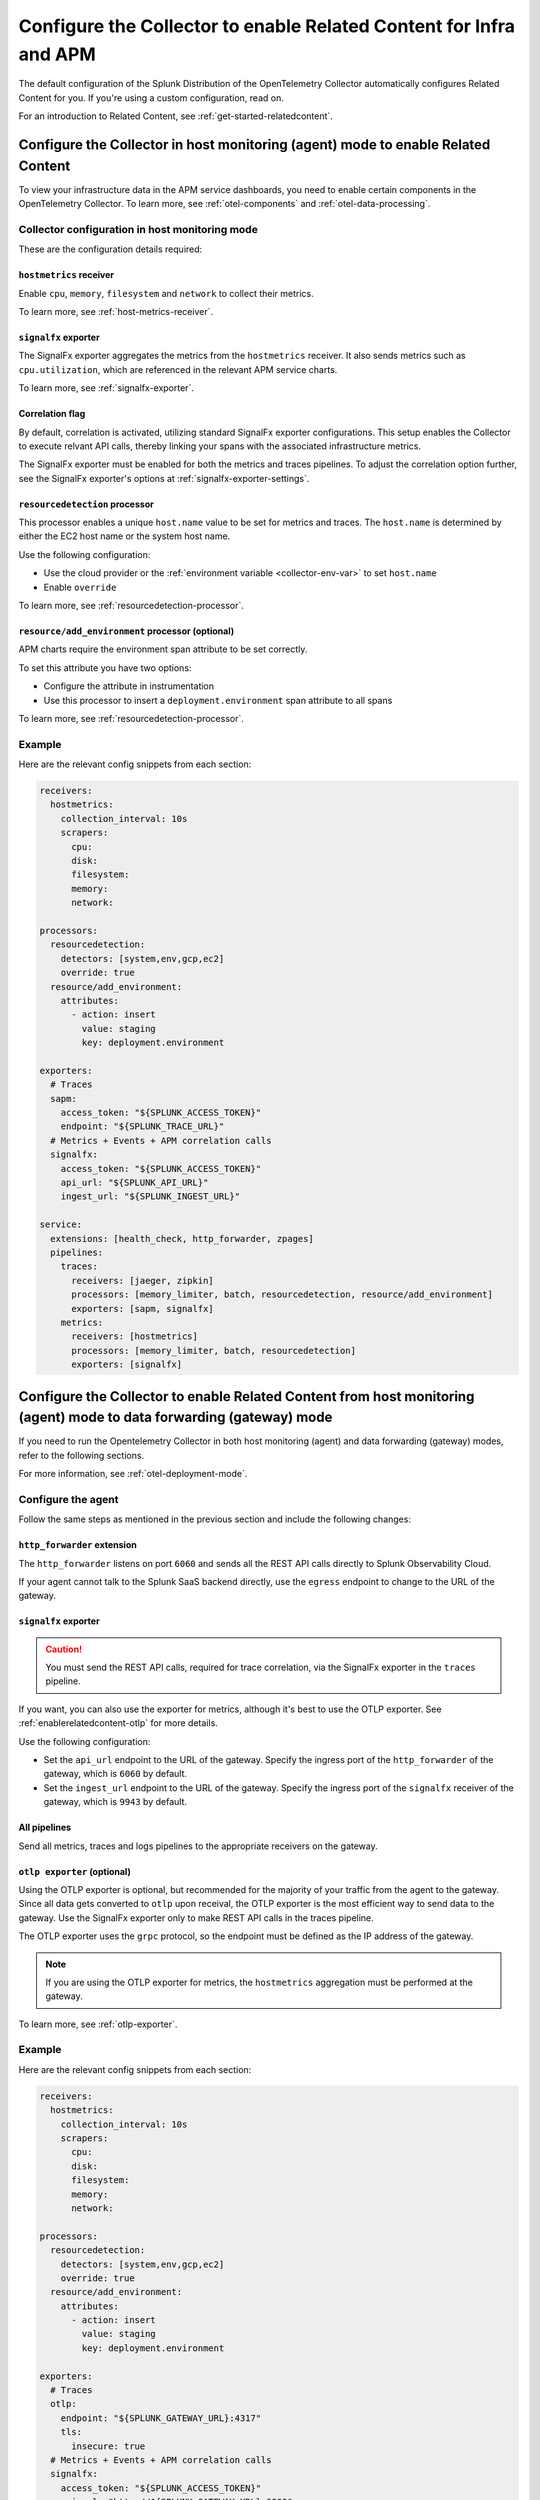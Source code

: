 .. _relatedcontent-collector-apm:
.. _get-started-enablerelatedcontent:

***********************************************************************************
Configure the Collector to enable Related Content for Infra and APM
***********************************************************************************

.. meta::
  :description: Configue the Collector to enable Related Content for APM.

The default configuration of the Splunk Distribution of the OpenTelemetry Collector automatically configures Related Content for you. If you're using a custom configuration, read on.

For an introduction to Related Content, see :ref:`get-started-relatedcontent`.

Configure the Collector in host monitoring (agent) mode to enable Related Content 
==========================================================================================================

To view your infrastructure data in the APM service dashboards, you need to enable certain components in the OpenTelemetry Collector. To learn more, see :ref:`otel-components` and :ref:`otel-data-processing`.

Collector configuration in host monitoring mode
-----------------------------------------------------------------

These are the configuration details required:

``hostmetrics`` receiver
^^^^^^^^^^^^^^^^^^^^^^^^^^^^^^^^^^^^^^^^^^^^^^^^^^^^^^^^^^^^^^^^^^^^^^^^^^^^^^^^^^^^^^

Enable ``cpu``, ``memory``, ``filesystem`` and ``network`` to collect their metrics.  

To learn more, see :ref:`host-metrics-receiver`.

``signalfx`` exporter
^^^^^^^^^^^^^^^^^^^^^^^^^^^^^^^^^^^^^^^^^^^^^^^^^^^^^^^^^^^^^^^^^^^^^^^^^^^^^^^^^^^^^^

The SignalFx exporter aggregates the metrics from the ``hostmetrics`` receiver. It also sends metrics such as ``cpu.utilization``, which are referenced in the relevant APM service charts.

To learn more, see :ref:`signalfx-exporter`.

Correlation flag 
^^^^^^^^^^^^^^^^^^^^^^^^^^^^^^^^^^^^^^^^^^^^^^^^^^^^^^^^^^^^^^^^^^^^^^^^^^^^^^^^^^^^^^

By default, correlation is activated, utilizing standard SignalFx exporter configurations. This setup enables the Collector to execute relvant API calls, thereby linking your spans with the associated infrastructure metrics.

The SignalFx exporter must be enabled for both the metrics and traces pipelines. To adjust the correlation option further, see the SignalFx exporter's options at :ref:`signalfx-exporter-settings`.

``resourcedetection`` processor
^^^^^^^^^^^^^^^^^^^^^^^^^^^^^^^^^^^^^^^^^^^^^^^^^^^^^^^^^^^^^^^^^^^^^^^^^^^^^^^^^^^^^^

This processor enables a unique ``host.name`` value to be set for metrics and traces. The ``host.name`` is determined by either the EC2 host name or the system host name.

Use the following configuration:

* Use the cloud provider or the :ref:`environment variable <collector-env-var>` to set ``host.name``
* Enable ``override`` 

To learn more, see :ref:`resourcedetection-processor`.

``resource/add_environment`` processor (optional)
^^^^^^^^^^^^^^^^^^^^^^^^^^^^^^^^^^^^^^^^^^^^^^^^^^^^^^^^^^^^^^^^^^^^^^^^^^^^^^^^^^^^^^

APM charts require the environment span attribute to be set correctly. 

To set this attribute you have two options:

* Configure the attribute in instrumentation
* Use this processor to insert a ``deployment.environment`` span attribute to all spans 

To learn more, see :ref:`resourcedetection-processor`.

Example
-----------------------------------------------------------------

Here are the relevant config snippets from each section:

.. code-block::

  receivers:
    hostmetrics:
      collection_interval: 10s
      scrapers:
        cpu:
        disk:
        filesystem:
        memory:
        network:

  processors:
    resourcedetection:
      detectors: [system,env,gcp,ec2]
      override: true
    resource/add_environment:
      attributes:
        - action: insert
          value: staging
          key: deployment.environment

  exporters:
    # Traces
    sapm:
      access_token: "${SPLUNK_ACCESS_TOKEN}"
      endpoint: "${SPLUNK_TRACE_URL}"
    # Metrics + Events + APM correlation calls
    signalfx:
      access_token: "${SPLUNK_ACCESS_TOKEN}"
      api_url: "${SPLUNK_API_URL}"
      ingest_url: "${SPLUNK_INGEST_URL}"

  service:
    extensions: [health_check, http_forwarder, zpages]
    pipelines:
      traces:
        receivers: [jaeger, zipkin]
        processors: [memory_limiter, batch, resourcedetection, resource/add_environment]
        exporters: [sapm, signalfx]
      metrics:
        receivers: [hostmetrics]
        processors: [memory_limiter, batch, resourcedetection]
        exporters: [signalfx]

Configure the Collector to enable Related Content from host monitoring (agent) mode to data forwarding (gateway) mode 
============================================================================================================================

If you need to run the Opentelemetry Collector in both host monitoring (agent) and data forwarding (gateway) modes, refer to the following sections.

For more information, see :ref:`otel-deployment-mode`.

Configure the agent
-----------------------------------------------------------------

Follow the same steps as mentioned in the previous section and include the following changes:

``http_forwarder`` extension
^^^^^^^^^^^^^^^^^^^^^^^^^^^^^^^^^^^^^^^^^^^^^^^^^^^^^^^^^^^^^^^^^^^^^^^^^^^^^^^^^^^^^^

The ``http_forwarder`` listens on port ``6060`` and sends all the REST API calls directly to Splunk Observability Cloud. 

If your agent cannot talk to the Splunk SaaS backend directly, use the ``egress`` endpoint to change to the URL of the gateway. 

``signalfx`` exporter
^^^^^^^^^^^^^^^^^^^^^^^^^^^^^^^^^^^^^^^^^^^^^^^^^^^^^^^^^^^^^^^^^^^^^^^^^^^^^^^^^^^^^^

.. caution:: You must send the REST API calls, required for trace correlation, via the SignalFx exporter in the ``traces`` pipeline. 

If you want, you can also use the exporter for metrics, although it's best to use the OTLP exporter. See :ref:`enablerelatedcontent-otlp` for more details.

Use the following configuration:

* Set the ``api_url`` endpoint to the URL of the gateway. Specify the ingress port of the ``http_forwarder`` of the gateway, which is ``6060`` by default.
* Set the ``ingest_url`` endpoint to the URL of the gateway. Specify the ingress port of the ``signalfx`` receiver of the gateway, which is ``9943`` by default.

All pipelines
^^^^^^^^^^^^^^^^^^^^^^^^^^^^^^^^^^^^^^^^^^^^^^^^^^^^^^^^^^^^^^^^^^^^^^^^^^^^^^^^^^^^^^

Send all metrics, traces and logs pipelines to the appropriate receivers on the gateway.

.. _enablerelatedcontent-otlp:

``otlp exporter`` (optional)
^^^^^^^^^^^^^^^^^^^^^^^^^^^^^^^^^^^^^^^^^^^^^^^^^^^^^^^^^^^^^^^^^^^^^^^^^^^^^^^^^^^^^^

Using the OTLP exporter is optional, but recommended for the majority of your traffic from the agent to the gateway. Since all data gets converted to ``otlp`` upon receival, the OTLP exporter is the most efficient way to send data to the gateway. Use the SignalFx exporter only to make REST API calls in the traces pipeline. 

The OTLP exporter uses the ``grpc`` protocol, so the endpoint must be defined as the IP address of the gateway. 

.. note:: If you are using the OTLP exporter for metrics, the ``hostmetrics`` aggregation must be performed at the gateway. 

To learn more, see :ref:`otlp-exporter`.

Example
-----------------------------------------------------------------

Here are the relevant config snippets from each section:

.. code-block::

  receivers:
    hostmetrics:
      collection_interval: 10s
      scrapers:
        cpu:
        disk:
        filesystem:
        memory:
        network:

  processors:
    resourcedetection:
      detectors: [system,env,gcp,ec2]
      override: true
    resource/add_environment:
      attributes:
        - action: insert
          value: staging
          key: deployment.environment

  exporters:
    # Traces
    otlp:
      endpoint: "${SPLUNK_GATEWAY_URL}:4317"
      tls:
        insecure: true
    # Metrics + Events + APM correlation calls
    signalfx:
      access_token: "${SPLUNK_ACCESS_TOKEN}"
      api_url: "http://${SPLUNK_GATEWAY_URL}:6060"
      ingest_url: "http://${SPLUNK_GATEWAY_URL}:9943"

  service:
    extensions: [health_check, http_forwarder, zpages]
    pipelines:
      traces:
        receivers: [jaeger, zipkin]
        processors: [memory_limiter, batch, resourcedetection, resource/add_environment]
        exporters: [otlp, signalfx]
      metrics:
        receivers: [hostmetrics]
        processors: [memory_limiter, batch, resourcedetection]
        exporters: [otlp]

Configure the gateway
-----------------------------------------------------------------

In gateway mode, the relevant receivers to match the exporters from the Agent. In addition, you need to make the following changes.

``http_forwarder`` extension
^^^^^^^^^^^^^^^^^^^^^^^^^^^^^^^^^^^^^^^^^^^^^^^^^^^^^^^^^^^^^^^^^^^^^^^^^^^^^^^^^^^^^^

The ``http_forwarder`` listens on port ``6060`` and sends all the REST API calls directly to Splunk Observability Cloud. 

In Gateway mode, set the ``egress`` endpoint to the Splunk Observability Cloud SaaS endpoint.

``signalfx`` exporter
^^^^^^^^^^^^^^^^^^^^^^^^^^^^^^^^^^^^^^^^^^^^^^^^^^^^^^^^^^^^^^^^^^^^^^^^^^^^^^^^^^^^^^

Set both the ``translation_rules`` and ``exclude_metrics`` flags to their default value, and thus can be commented out or simply removed. This ensures that the ``hostmetrics`` aggregations that are normally performed by the SignalFx exporter on the agent are performed by the SignalFx exporter on the gateway instead.

Example
-----------------------------------------------------------------

Here are the relevant config snippets from each section:

.. code-block::

  extensions:
    http_forwarder:
      egress:
        endpoint: "https://api.${SPLUNK_REALM}.signalfx.com"

  receivers:
    otlp:
      protocols:
        grpc:
        http:
    signalfx:

  exporters:
    # Traces
    sapm:
      access_token: "${SPLUNK_ACCESS_TOKEN}"
      endpoint: "https://ingest.${SPLUNK_REALM}.signalfx.com/v2/trace"
    # Metrics + Events
    signalfx:
      access_token: "${SPLUNK_ACCESS_TOKEN}"
      realm: "${SPLUNK_REALM}"

  service:
    extensions: [http_forwarder]
    pipelines:
      traces:
        receivers: [otlp]
        processors:
        - memory_limiter
        - batch
        exporters: [sapm]
      metrics:
        receivers: [otlp]
        processors: [memory_limiter, batch]
        exporters: [signalfx]

Use the SignalFx exporter on both Collector modes
============================================================================================================================

Alternatively, if you want to use the SignalFx exporter for metrics on both host monitoring (agent) and data forwarding (gateway) modes, you need to disable the aggregation at the gateway. To do so, you must set the ``translation_rules`` and ``exclude_metrics`` to empty lists.

Example
-----------------------------------------------------------------

Configure the agent in gateway mode as follows:

.. code-block::

  exporters:
    # Traces
    sapm:
      access_token: "${SPLUNK_ACCESS_TOKEN}"
      endpoint: "https://ingest.${SPLUNK_REALM}.signalfx.com/v2/trace"
    # Metrics + Events
    signalfx:
      access_token: "${SPLUNK_ACCESS_TOKEN}"
      realm: "${SPLUNK_REALM}"
      translation_rules: []
      exclude_metrics: []

  service:
    extensions: [http_forwarder]
    pipelines:
      traces:
        receivers: [otlp]
        processors:
        - memory_limiter
        - batch
        exporters: [sapm]
      metrics:
        receivers: [signalfx]
        processors: [memory_limiter, batch]
        exporters: [signalfx]
